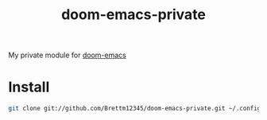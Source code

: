 #+TITLE: doom-emacs-private

My private module for [[github:hlissner/doom-emacs][doom-emacs]]


* Install
#+BEGIN_SRC sh
git clone git://github.com/Brettm12345/doom-emacs-private.git ~/.config/doom
#+END_SRC
